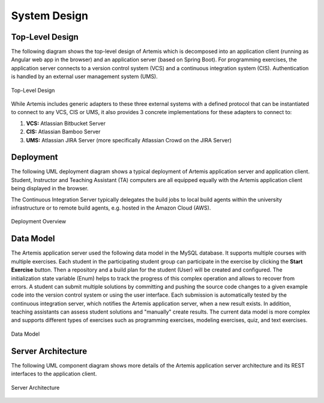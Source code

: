 .. _system_design:

System Design
=============

Top-Level Design
----------------

The following diagram shows the top-level design of Artemis which is decomposed into an application client (running as Angular web app in the browser) and an application server (based on Spring Boot). For programming exercises, the application server connects to a version control system (VCS) and a continuous integration system (CIS). Authentication is handled by an external user management system (UMS).

.. figure:: system-design/TopLevelDesign.png
    :align: center
    :alt: Top-Level Design

    Top-Level Design

While Artemis includes generic adapters to these three external systems with a defined protocol that can be instantiated to connect to any VCS, CIS or UMS, it also provides 3 concrete implementations for these adapters to connect to:

1. **VCS:** Atlassian Bitbucket Server
2. **CIS:** Atlassian Bamboo Server
3. **UMS:** Atlassian JIRA Server (more specifically Atlassian Crowd on the JIRA Server)

Deployment
----------

The following UML deployment diagram shows a typical deployment of Artemis application server and application client. Student, Instructor and Teaching Assistant (TA) computers are all equipped equally with the Artemis application client being displayed in the browser.

The Continuous Integration Server typically delegates the build jobs to local build agents within the university infrastructure or to remote build agents, e.g. hosted in the Amazon Cloud (AWS).

.. figure:: system-design/DeploymentOverview.svg
    :align: center
    :alt: Deployment Overview

    Deployment Overview


Data Model
----------

The Artemis application server used the following data model in the MySQL database. It supports multiple courses with multiple exercises. Each student in the participating student group can participate in the exercise by clicking the **Start Exercise** button. 
Then a repository and a build plan for the student (User) will be created and configured. The initialization state variable (Enum) helps to track the progress of this complex operation and allows to recover from errors. 
A student can submit multiple solutions by committing and pushing the source code changes to a given example code into the version control system or using the user interface. Each submission is automatically tested by the continuous integration server, which notifies the Artemis application server, when a new result exists. 
In addition, teaching assistants can assess student solutions and "manually" create results.
The current data model is more complex and supports different types of exercises such as programming exercises, modeling exercises, quiz, and text exercises.

.. figure:: system-design/DataModel.svg
    :align: center
    :alt: Data Model

    Data Model


Server Architecture
-------------------

The following UML component diagram shows more details of the Artemis application server architecture and its REST interfaces to the application client.

.. figure:: system-design/ServerArchitecture.png
    :align: center
    :alt: Server Architecture

    Server Architecture

